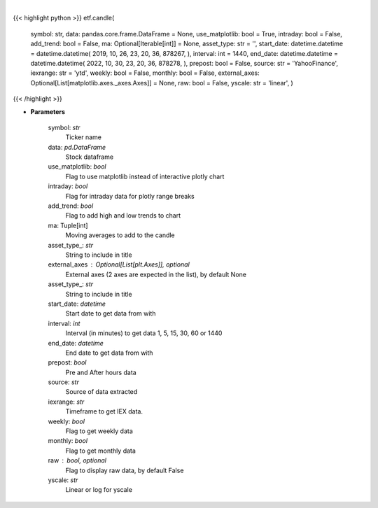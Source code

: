 .. role:: python(code)
    :language: python
    :class: highlight

|

.. raw:: html

    <h3>
    > Shows candle plot of loaded ticker. [Source: Yahoo Finance, IEX Cloud or Alpha Vantage]
    </h3>

{{< highlight python >}}
etf.candle(
    symbol: str,
    data: pandas.core.frame.DataFrame = None,
    use\_matplotlib: bool = True,
    intraday: bool = False,
    add\_trend: bool = False,
    ma: Optional[Iterable[int]] = None,
    asset\_type: str = '',
    start\_date: datetime.datetime = datetime.datetime(
    2019, 10, 26, 23, 20, 36, 878267, ), interval: int = 1440,
    end\_date: datetime.datetime = datetime.datetime(
    2022, 10, 30, 23, 20, 36, 878278, ), prepost: bool = False,
    source: str = 'YahooFinance',
    iexrange: str = 'ytd',
    weekly: bool = False,
    monthly: bool = False,
    external\_axes: Optional[List[matplotlib.axes.\_axes.Axes]] = None, raw: bool = False,
    yscale: str = 'linear',
    )
{{< /highlight >}}

* **Parameters**

    symbol: *str*
        Ticker name
    data: *pd.DataFrame*
        Stock dataframe
    use\_matplotlib: *bool*
        Flag to use matplotlib instead of interactive plotly chart
    intraday: *bool*
        Flag for intraday data for plotly range breaks
    add\_trend: *bool*
        Flag to add high and low trends to chart
    ma: Tuple[int]
        Moving averages to add to the candle
    asset\_type\_: *str*
        String to include in title
    external\_axes : Optional[List[plt.Axes]], optional
        External axes (2 axes are expected in the list), by default None
    asset\_type\_: *str*
        String to include in title
    start\_date: *datetime*
        Start date to get data from with
    interval: *int*
        Interval (in minutes) to get data 1, 5, 15, 30, 60 or 1440
    end\_date: *datetime*
        End date to get data from with
    prepost: *bool*
        Pre and After hours data
    source: *str*
        Source of data extracted
    iexrange: *str*
        Timeframe to get IEX data.
    weekly: *bool*
        Flag to get weekly data
    monthly: *bool*
        Flag to get monthly data
    raw : bool, optional
        Flag to display raw data, by default False
    yscale: *str*
        Linear or log for yscale
    